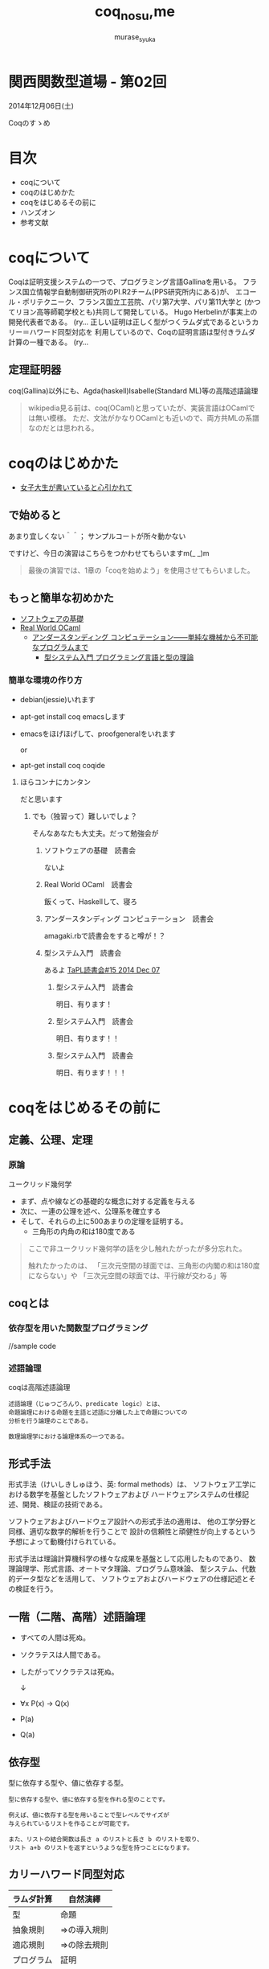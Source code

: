 #+TITLE: coq_no_su,me
#+AUTHOR: murase_syuka
#+EMAIL: murase_syuka+kansaifp@gmail.com

[[./img/title.png]]

* 関西関数型道場 - 第02回
  2014年12月06日(土)

  Coqのすゝめ

* 目次
  
  + coqについて
  + coqのはじめかた
  + coqをはじめるその前に
  + ハンズオン
  + 参考文献

* coqについて

  #+BEGIN_EXAMPLE from wikipedia
  Coqは証明支援システムの一つで、プログラミング言語Gallinaを用いる。
  フランス国立情報学自動制御研究所のPI.R2チーム(PPS研究所内にある)が、
  エコール・ポリテクニーク、フランス国立工芸院、パリ第7大学、パリ第11大学と
  (かつてリヨン高等師範学校とも)共同して開発している。
  Hugo Herbelinが事実上の開発代表者である。
  (ry...
  正しい証明は正しく型がつくラムダ式であるというカリー＝ハワード同型対応を
  利用しているので、Coqの証明言語は型付きラムダ計算の一種である。
  (ry...
  #+END_EXAMPLE
   

** 定理証明器
   coq(Gallina)以外にも、Agda(haskell)Isabelle(Standard ML)等の高階述語論理

   #+BEGIN_QUOTE 
   wikipedia見る前は、coq(OCaml)と思っていたが、実装言語はOCamlでは無い模様。
   ただ、文法がかなりOCamlとも近いので、両方共MLの系譜なのだとは思われる。
   #+END_QUOTE

* coqのはじめかた

  + [[http://www.iij-ii.co.jp/lab/techdoc/coqt/][女子大生が書いていると心引かれて]]
  
** で始めると

   あまり宜しくない＾＾；
   サンプルコートが所々動かない

   ですけど、今日の演習はこちらをつかわせてもらいますm(_ _)m

   #+BEGIN_QUOTE
   最後の演習では、1章の「coqを始めよう」を使用させてもらいました。
   #+END_QUOTE

** もっと簡単な初めかた

   + [[http://proofcafe.org/sf/][ソフトウェアの基礎]]
   + [[http://shop.oreilly.com/product/0636920024743.do][Real World OCaml ]]
     + [[http://www.oreilly.co.jp/books/9784873116976/][アンダースタンディング コンピュテーション――単純な機械から不可能なプログラムまで]]
       + [[http://estore.ohmsha.co.jp/titles/978427406911P][型システム入門 プログラミング言語と型の理論]]

*** 簡単な環境の作り方
    
    + debian(jessie)いれます
    + apt-get install coq emacsします
    + emacsをほげほげして、proofgeneralをいれます
      
      or
      
    + apt-get install coq coqide

**** ほらコンナにカンタン

     だと思います

***** でも（独習って）難しいでしょ？

      そんなあなたも大丈夫。だって勉強会が

****** ソフトウェアの基礎　読書会

       ないよ

****** Real World OCaml　読書会

       飯くって、Haskellして、寝ろ

****** アンダースタンディング コンピュテーション　読書会

       amagaki.rbで読書会をすると噂が！？

****** 型システム入門　読書会

       あるよ [[http://connpass.com/event/9931/][TaPL読書会#15 2014 Dec 07]]

       

******* 型システム入門　読書会

       	明日、有ります！

******* 型システム入門　読書会

       	明日、有ります！！

******* 型システム入門　読書会

       	明日、有ります！！！


* coqをはじめるその前に

** 定義、公理、定理

*** 原論
    
    ユークリッド幾何学
     
    + まず、点や線などの基礎的な概念に対する定義を与える
    + 次に、一連の公理を述べ、公理系を確立する
    + そして、それらの上に500あまりの定理を証明する。
      + 三角形の内角の和は180度である

    #+BEGIN_QUOTE
    ここで非ユークリッド幾何学の話を少し触れたがったが多分忘れた。

    触れたかったのは、
    「三次元空間の球面では、三角形の内閣の和は180度にならない」や
    「三次元空間の球面では、平行線が交わる」等
    #+END_QUOTE

** coqとは

*** 依存型を用いた関数型プログラミング

    //sample code

*** 述語論理

    coqは高階述語論理
    
    #+BEGIN_EXAMPLE
    述語論理（じゅつごろんり、predicate logic）とは、
    命題論理における命題を主語と述語に分離した上で命題についての
    分析を行う論理のことである。
    
    数理論理学における論理体系の一つである。
    #+END_EXAMPLE
    
** 形式手法

   #+BEGIN_EXAMPLE wikipedia
   形式手法（けいしきしゅほう、英: formal methods）は、
   ソフトウェア工学における数学を基盤としたソフトウェアおよび
   ハードウェアシステムの仕様記述、開発、検証の技術である。
   
   ソフトウェアおよびハードウェア設計への形式手法の適用は、
   他の工学分野と同様、適切な数学的解析を行うことで
   設計の信頼性と頑健性が向上するという予想によって動機付けられている。

   形式手法は理論計算機科学の様々な成果を基盤として応用したものであり、
   数理論理学、形式言語、オートマタ理論、プログラム意味論、
   型システム、代数的データ型などを活用して、
   ソフトウェアおよびハードウェアの仕様記述とその検証を行う。
   #+END_EXAMPLE

** 一階（二階、高階）述語論理
   
    + すべての人間は死ぬ。
    + ソクラテスは人間である。
    + したがってソクラテスは死ぬ。 
      
      ↓
      
    + ∀x P(x) → Q(x)
    + P(a)
    + Q(a)

** 依存型
   
   型に依存する型や、値に依存する型。

   #+BEGIN_EXAMPLE
   型に依存する型や、値に依存する型を作れる型のことです。

   例えば、値に依存する型を用いることで型レベルでサイズが
   与えられているリストを作ることが可能です。

   また、リストの結合関数は長さ a のリストと長さ b のリストを取り、
   リスト a+b のリストを返すというような型を持つことになります。
   #+END_EXAMPLE
   
   
** カリーハワード同型対応

   | ラムダ計算 | 自然演繹     |
   |------------+--------------|
   | 型         | 命題         |
   | 抽象規則   | ⇒の導入規則 |
   | 適応規則   | ⇒の除去規則 |
   | プログラム | 証明         |
   | β簡約     | 証明の簡約   |


* ハンズオン

** coqideの使い方
   
   実演

** proofgeneralの使い方

   実演

** 演習

   演習というなのcoqide実演  

* 参考文献

  + [[http://sssslide.com/www.slideshare.net/tmiya/coq-tutorial][Formal Methods Forum Coq入門 @tmiya April 20,2011 @tmiya : Coq 入門]]
    + [[http://www.slideshare.net/tmiya/coq-tutorial]]

  + [[http://www.slideshare.net/Real_analysis/coq-10201226][よくわかるCoqプログラミング]]

  + [[https://github.com/hsk/docs]]
    + [[https://github.com/hsk/docs/tree/master/typetheory][型理論入門]]

  + [[http://d.hatena.ne.jp/pi8027/20111201/1322670310][安全かつ柔軟な依存型]]
  + [[http://togetter.com/li/752948][禅問答的に #ATS2 の型理論を説明してみたよ]]

  + [[http://ja.wikipedia.org/wiki/%E3%82%AB%E3%83%AA%E3%83%BC%EF%BC%9D%E3%83%8F%E3%83%AF%E3%83%BC%E3%83%89%E5%90%8C%E5%9E%8B%E5%AF%BE%E5%BF%9C][wikipedia:カリー＝ハワード同型対応]]
    + [[http://ja.wikipedia.org/wiki/%E4%B8%80%E9%9A%8E%E8%BF%B0%E8%AA%9E%E8%AB%96%E7%90%86][一階述語論理]]

** cheetsheet
   
   https://gist.github.com/qnighy/4465660
